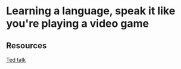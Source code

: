 * Learning a language, speak it like you're playing a video game
:PROPERTIES:
:Date: 2021-03-21T17:49
:tags: resource
:END:

** Resources
[[https://youtu.be/Ge7c7otG2mk][Ted talk]]
